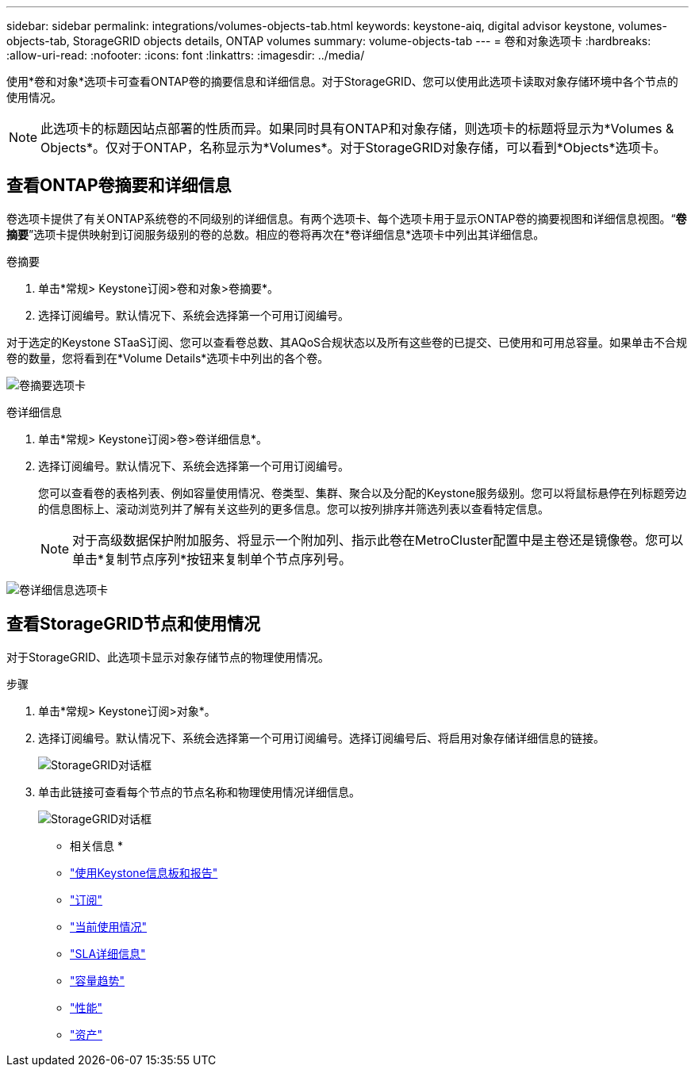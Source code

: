 ---
sidebar: sidebar 
permalink: integrations/volumes-objects-tab.html 
keywords: keystone-aiq, digital advisor keystone, volumes-objects-tab, StorageGRID objects details, ONTAP volumes 
summary: volume-objects-tab 
---
= 卷和对象选项卡
:hardbreaks:
:allow-uri-read: 
:nofooter: 
:icons: font
:linkattrs: 
:imagesdir: ../media/


[role="lead"]
使用*卷和对象*选项卡可查看ONTAP卷的摘要信息和详细信息。对于StorageGRID、您可以使用此选项卡读取对象存储环境中各个节点的使用情况。


NOTE: 此选项卡的标题因站点部署的性质而异。如果同时具有ONTAP和对象存储，则选项卡的标题将显示为*Volumes & Objects*。仅对于ONTAP，名称显示为*Volumes*。对于StorageGRID对象存储，可以看到*Objects*选项卡。



== 查看ONTAP卷摘要和详细信息

卷选项卡提供了有关ONTAP系统卷的不同级别的详细信息。有两个选项卡、每个选项卡用于显示ONTAP卷的摘要视图和详细信息视图。“*卷摘要*”选项卡提供映射到订阅服务级别的卷的总数。相应的卷将再次在*卷详细信息*选项卡中列出其详细信息。

[role="tabbed-block"]
====
.卷摘要
--
. 单击*常规> Keystone订阅>卷和对象>卷摘要*。
. 选择订阅编号。默认情况下、系统会选择第一个可用订阅编号。


对于选定的Keystone STaaS订阅、您可以查看卷总数、其AQoS合规状态以及所有这些卷的已提交、已使用和可用总容量。如果单击不合规卷的数量，您将看到在*Volume Details*选项卡中列出的各个卷。

image:volume-summary.png["卷摘要选项卡"]

--
.卷详细信息
--
. 单击*常规> Keystone订阅>卷>卷详细信息*。
. 选择订阅编号。默认情况下、系统会选择第一个可用订阅编号。
+
您可以查看卷的表格列表、例如容量使用情况、卷类型、集群、聚合以及分配的Keystone服务级别。您可以将鼠标悬停在列标题旁边的信息图标上、滚动浏览列并了解有关这些列的更多信息。您可以按列排序并筛选列表以查看特定信息。

+

NOTE: 对于高级数据保护附加服务、将显示一个附加列、指示此卷在MetroCluster配置中是主卷还是镜像卷。您可以单击*复制节点序列*按钮来复制单个节点序列号。



image:volume-details.png["卷详细信息选项卡"]

--
====


== 查看StorageGRID节点和使用情况

对于StorageGRID、此选项卡显示对象存储节点的物理使用情况。

.步骤
. 单击*常规> Keystone订阅>对象*。
. 选择订阅编号。默认情况下、系统会选择第一个可用订阅编号。选择订阅编号后、将启用对象存储详细信息的链接。
+
image:sg-link.png["StorageGRID对话框"]

. 单击此链接可查看每个节点的节点名称和物理使用情况详细信息。
+
image:sg-link-2.png["StorageGRID对话框"]



* 相关信息 *

* link:../integrations/aiq-keystone-details.html["使用Keystone信息板和报告"]
* link:../integrations/subscriptions-tab.html["订阅"]
* link:../integrations/current-usage-tab.html["当前使用情况"]
* link:../integrations/sla-details-tab.html["SLA详细信息"]
* link:../integrations/capacity-trend-tab.html["容量趋势"]
* link:../integrations/performance-tab.html["性能"]
* link:../integrations/assets-tab.html["资产"]

